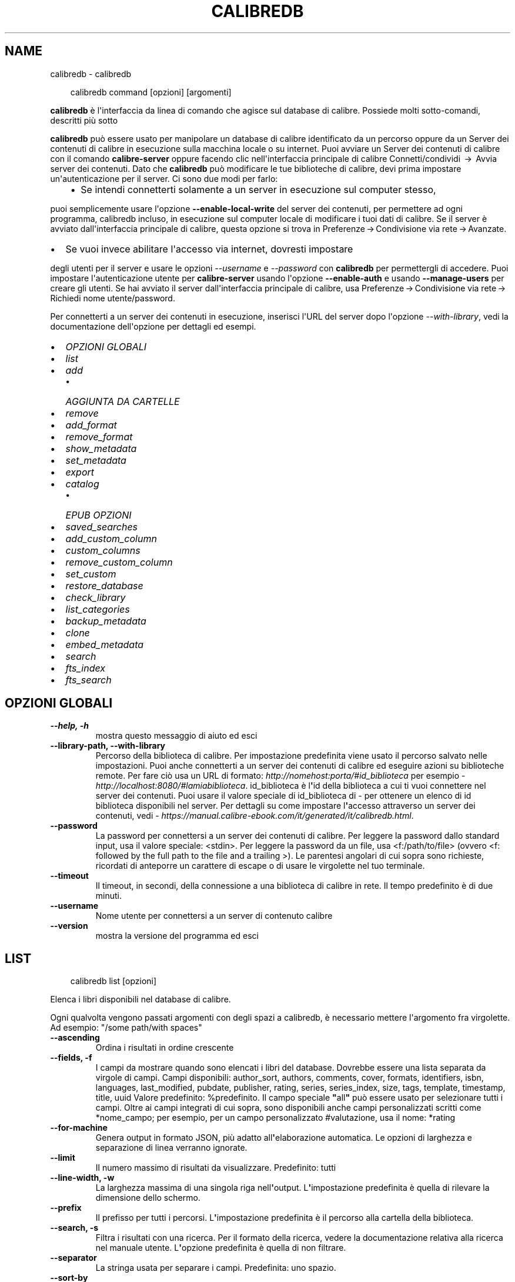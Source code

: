 .\" Man page generated from reStructuredText.
.
.
.nr rst2man-indent-level 0
.
.de1 rstReportMargin
\\$1 \\n[an-margin]
level \\n[rst2man-indent-level]
level margin: \\n[rst2man-indent\\n[rst2man-indent-level]]
-
\\n[rst2man-indent0]
\\n[rst2man-indent1]
\\n[rst2man-indent2]
..
.de1 INDENT
.\" .rstReportMargin pre:
. RS \\$1
. nr rst2man-indent\\n[rst2man-indent-level] \\n[an-margin]
. nr rst2man-indent-level +1
.\" .rstReportMargin post:
..
.de UNINDENT
. RE
.\" indent \\n[an-margin]
.\" old: \\n[rst2man-indent\\n[rst2man-indent-level]]
.nr rst2man-indent-level -1
.\" new: \\n[rst2man-indent\\n[rst2man-indent-level]]
.in \\n[rst2man-indent\\n[rst2man-indent-level]]u
..
.TH "CALIBREDB" "1" "aprile 04, 2025" "8.2.1" "calibre"
.SH NAME
calibredb \- calibredb
.INDENT 0.0
.INDENT 3.5
.sp
.EX
calibredb command [opzioni] [argomenti]
.EE
.UNINDENT
.UNINDENT
.sp
\fBcalibredb\fP è l\(aqinterfaccia da linea di comando che agisce sul database di calibre. Possiede
molti sotto\-comandi, descritti più sotto
.sp
\fBcalibredb\fP può essere usato per manipolare un database di calibre
identificato da un percorso oppure da un Server dei contenuti di calibre in esecuzione sulla
macchina locale o su internet. Puoi avviare un
Server dei contenuti di calibre con il comando \fBcalibre\-server\fP
oppure facendo clic nell\(aqinterfaccia principale di calibre Connetti/condividi  → 
Avvia server dei contenuti\&. Dato che \fBcalibredb\fP può modificare le tue
biblioteche di calibre, devi prima impostare un\(aqautenticazione per il server. Ci
sono due modi per farlo:
.INDENT 0.0
.INDENT 3.5
.INDENT 0.0
.IP \(bu 2
Se intendi connetterti solamente a un server in esecuzione sul computer stesso,
.UNINDENT
.UNINDENT
.UNINDENT
.sp
puoi semplicemente usare l\(aqopzione \fB\-\-enable\-local\-write\fP del
server dei contenuti, per permettere ad ogni programma, calibredb incluso, in esecuzione
sul computer locale di  modificare i tuoi dati di calibre. Se il server
è avviato dall\(aqinterfaccia principale di calibre, questa opzione si trova
in Preferenze → Condivisione via rete → Avanzate\&.
.INDENT 0.0
.IP \(bu 2
Se vuoi invece abilitare l\(aqaccesso via internet, dovresti impostare
.UNINDENT
.sp
degli utenti per il server e usare le opzioni \fI\%\-\-username\fP e \fI\%\-\-password\fP
con \fBcalibredb\fP per permettergli di accedere. Puoi impostare
l\(aqautenticazione utente per \fBcalibre\-server\fP usando l\(aqopzione \fB\-\-enable\-auth\fP
e usando \fB\-\-manage\-users\fP per creare gli utenti.
Se hai avviato il server dall\(aqinterfaccia principale di calibre, usa
Preferenze → Condivisione via rete → Richiedi nome utente/password\&.
.sp
Per connetterti a un server dei contenuti in esecuzione, inserisci l\(aqURL del server dopo l\(aqopzione
\fI\%\-\-with\-library\fP, vedi la documentazione dell\(aqopzione per
dettagli ed esempi.
.INDENT 0.0
.IP \(bu 2
\fI\%OPZIONI GLOBALI\fP
.IP \(bu 2
\fI\%list\fP
.IP \(bu 2
\fI\%add\fP
.INDENT 2.0
.IP \(bu 2
\fI\%AGGIUNTA DA CARTELLE\fP
.UNINDENT
.IP \(bu 2
\fI\%remove\fP
.IP \(bu 2
\fI\%add_format\fP
.IP \(bu 2
\fI\%remove_format\fP
.IP \(bu 2
\fI\%show_metadata\fP
.IP \(bu 2
\fI\%set_metadata\fP
.IP \(bu 2
\fI\%export\fP
.IP \(bu 2
\fI\%catalog\fP
.INDENT 2.0
.IP \(bu 2
\fI\%EPUB OPZIONI\fP
.UNINDENT
.IP \(bu 2
\fI\%saved_searches\fP
.IP \(bu 2
\fI\%add_custom_column\fP
.IP \(bu 2
\fI\%custom_columns\fP
.IP \(bu 2
\fI\%remove_custom_column\fP
.IP \(bu 2
\fI\%set_custom\fP
.IP \(bu 2
\fI\%restore_database\fP
.IP \(bu 2
\fI\%check_library\fP
.IP \(bu 2
\fI\%list_categories\fP
.IP \(bu 2
\fI\%backup_metadata\fP
.IP \(bu 2
\fI\%clone\fP
.IP \(bu 2
\fI\%embed_metadata\fP
.IP \(bu 2
\fI\%search\fP
.IP \(bu 2
\fI\%fts_index\fP
.IP \(bu 2
\fI\%fts_search\fP
.UNINDENT
.SH OPZIONI GLOBALI
.INDENT 0.0
.TP
.B \-\-help, \-h
mostra questo messaggio di aiuto ed esci
.UNINDENT
.INDENT 0.0
.TP
.B \-\-library\-path, \-\-with\-library
Percorso della biblioteca di calibre. Per impostazione predefinita viene usato il percorso salvato nelle impostazioni. Puoi anche connetterti a un server dei contenuti di calibre ed eseguire azioni su biblioteche remote. Per fare ciò usa un URL di formato: \X'tty: link http://nomehost:porta/#id_biblioteca'\fI\%http://nomehost:porta/#id_biblioteca\fP\X'tty: link' per esempio \X'tty: link http://localhost:8080/#lamiabiblioteca'\fI\%http://localhost:8080/#lamiabiblioteca\fP\X'tty: link'\&. id_biblioteca è l\fB\(aq\fPid della biblioteca a cui ti vuoi connettere nel server dei contenuti. Puoi usare il valore speciale di id_biblioteca di \- per ottenere un elenco di id biblioteca disponibili nel server. Per dettagli su come impostare l\fB\(aq\fPaccesso attraverso un server dei contenuti, vedi \X'tty: link https://manual.calibre-ebook.com/it/generated/it/calibredb.html'\fI\%https://manual.calibre\-ebook.com/it/generated/it/calibredb.html\fP\X'tty: link'\&.
.UNINDENT
.INDENT 0.0
.TP
.B \-\-password
La password per connettersi a un server dei contenuti di calibre. Per leggere la password dallo standard input, usa il valore speciale: <stdin>. Per leggere la password da un file, usa <f:/path/to/file> (ovvero <f: followed by the full path to the file and a trailing >). Le parentesi angolari di cui sopra sono richieste, ricordati di anteporre un carattere di escape o di usare le virgolette nel tuo terminale.
.UNINDENT
.INDENT 0.0
.TP
.B \-\-timeout
Il timeout, in secondi, della connessione a una biblioteca di calibre in rete. Il tempo predefinito è di due minuti.
.UNINDENT
.INDENT 0.0
.TP
.B \-\-username
Nome utente per connettersi a un server di contenuto calibre
.UNINDENT
.INDENT 0.0
.TP
.B \-\-version
mostra la versione del programma ed esci
.UNINDENT
.SH LIST
.INDENT 0.0
.INDENT 3.5
.sp
.EX
calibredb list [opzioni]
.EE
.UNINDENT
.UNINDENT
.sp
Elenca i libri disponibili nel database di calibre.
.sp
Ogni qualvolta vengono passati argomenti con degli spazi a calibredb, è necessario mettere l\(aqargomento fra virgolette. Ad esempio: \(dq/some path/with spaces\(dq
.INDENT 0.0
.TP
.B \-\-ascending
Ordina i risultati in ordine crescente
.UNINDENT
.INDENT 0.0
.TP
.B \-\-fields, \-f
I campi da mostrare quando sono elencati i libri del database. Dovrebbe essere una lista separata da virgole di campi. Campi disponibili: author_sort, authors, comments, cover, formats, identifiers, isbn, languages, last_modified, pubdate, publisher, rating, series, series_index, size, tags, template, timestamp, title, uuid Valore predefinito: %predefinito. Il campo speciale \fB\(dq\fPall\fB\(dq\fP può essere usato per selezionare tutti i campi. Oltre ai campi integrati di cui sopra, sono disponibili anche campi personalizzati scritti come *nome_campo; per esempio, per un campo personalizzato #valutazione, usa il nome: *rating
.UNINDENT
.INDENT 0.0
.TP
.B \-\-for\-machine
Genera output in formato JSON, più adatto all\fB\(aq\fPelaborazione automatica. Le opzioni di larghezza e separazione di linea verranno ignorate.
.UNINDENT
.INDENT 0.0
.TP
.B \-\-limit
Il numero massimo di risultati da visualizzare. Predefinito: tutti
.UNINDENT
.INDENT 0.0
.TP
.B \-\-line\-width, \-w
La larghezza massima di una singola riga nell\fB\(aq\fPoutput. L\fB\(aq\fPimpostazione predefinita è quella di rilevare la dimensione dello schermo.
.UNINDENT
.INDENT 0.0
.TP
.B \-\-prefix
Il prefisso per tutti i percorsi. L\fB\(aq\fPimpostazione predefinita è il percorso alla cartella della biblioteca.
.UNINDENT
.INDENT 0.0
.TP
.B \-\-search, \-s
Filtra i risultati con una ricerca. Per il formato della ricerca, vedere la documentazione relativa alla ricerca nel manuale utente. L\fB\(aq\fPopzione predefinita è quella di non filtrare.
.UNINDENT
.INDENT 0.0
.TP
.B \-\-separator
La stringa usata per separare i campi. Predefinita: uno spazio.
.UNINDENT
.INDENT 0.0
.TP
.B \-\-sort\-by
Il campo da usare per l\fB\(aq\fPordinamento dei risultati. Puoi specificare più campi usando la virgola come separatore. Campi disponibili: author_sort, authors, comments, cover, formats, identifiers, isbn, languages, last_modified, pubdate, publisher, rating, series, series_index, size, tags, template, timestamp, title, uuid Predefinito: id
.UNINDENT
.INDENT 0.0
.TP
.B \-\-template
Il modello da eseguire se \fB\(dq\fPtemplate\fB\(dq\fP si trova nell\fB\(aq\fPelenco dei campi. Tieni presente che i modelli vengono ignorati durente la connessione a un server di calibre. Predefinito: Nessuno
.UNINDENT
.INDENT 0.0
.TP
.B \-\-template_file, \-t
Percorso di un file contenente il modello da eseguire se \fB\(dq\fPtemplate\fB\(dq\fP è nell\fB\(aq\fPelenco dei campi. Predefinito: Nessuno
.UNINDENT
.INDENT 0.0
.TP
.B \-\-template_heading
Intestazione della colonna del modello. Predefinito: pre%definito. Questa opzione viene ignorata se l\fB\(aq\fPopzione \fI\%\-\-for\-machine\fP è impostata
.UNINDENT
.SH ADD
.INDENT 0.0
.INDENT 3.5
.sp
.EX
calibredb add [opzioni] file1 file2 file3 ...
.EE
.UNINDENT
.UNINDENT
.sp
Aggiungi come libri i file specificati nel database. Puoi anche specificare delle cartelle,
vedi le opzioni riferite alle cartelle qui sotto.
.sp
Ogni qualvolta vengono passati argomenti con degli spazi a calibredb, è necessario mettere l\(aqargomento fra virgolette. Ad esempio: \(dq/some path/with spaces\(dq
.INDENT 0.0
.TP
.B \-\-authors, \-a
Imposta gli autori dei libri aggiunti
.UNINDENT
.INDENT 0.0
.TP
.B \-\-automerge, \-m
Se vengono trovati libri con titoli e autori simili, unisci automaticamente i formati (file) in arrivo con voci di libro già esistenti. Un valore di \fB\(dq\fPignore\fB\(dq\fP significa che i formati duplicati vengono scartati. Un valore di \fB\(dq\fPoverwrite\fB\(dq\fP significa che i formati duplicati nella biblioteca vengono sovrascritti dai nuovi file aggiunti. Un valore di \fB\(dq\fPnew_record\fB\(dq\fP significa che i formati duplicati sono inseriti in una nuova voce libro.
.UNINDENT
.INDENT 0.0
.TP
.B \-\-cover, \-c
Percorso della copertina da utilizzare per il libro aggiunto
.UNINDENT
.INDENT 0.0
.TP
.B \-\-duplicates, \-d
Aggiungi libri al database anche se esistono già. Il confronto è basato su titoli e autori dei libri. Nota che l\fB\(aq\fPopzione \fI\%\-\-automerge\fP ha la precedenza.
.UNINDENT
.INDENT 0.0
.TP
.B \-\-empty, \-e
Aggiungi un libro vuoto (un libro senza formati)
.UNINDENT
.INDENT 0.0
.TP
.B \-\-identifier, \-I
Imposta gli identificatori per questo libro, ad esempio: \-I asin:XXX \-I isbn:YYY
.UNINDENT
.INDENT 0.0
.TP
.B \-\-isbn, \-i
Imposta l\fB\(aq\fPISBN dei libri aggiunti
.UNINDENT
.INDENT 0.0
.TP
.B \-\-languages, \-l
Un elenco separato da virgole di lingue (meglio utilizzare i codici di lingua ISO639 per evitare che alcuni nomi di lingue non siano riconosciuti)
.UNINDENT
.INDENT 0.0
.TP
.B \-\-series, \-s
Imposta le serie dei libri aggiunti
.UNINDENT
.INDENT 0.0
.TP
.B \-\-series\-index, \-S
Imposta il numero della serie dei libri aggiunti
.UNINDENT
.INDENT 0.0
.TP
.B \-\-tags, \-T
Imposta i tag dei libri aggiunti
.UNINDENT
.INDENT 0.0
.TP
.B \-\-title, \-t
Imposta il titolo dei libri aggiunti
.UNINDENT
.SS AGGIUNTA DA CARTELLE
.sp
Opzioni per controllare l\(aqaggiunta di libri dalle cartelle. Per impostazione predefinita solo i file con estensioni di e\-book note sono aggiunti.
.INDENT 0.0
.TP
.B \-\-add
Uno schema per il nome del file (glob pattern), i file che corrispondono a questo schema saranno aggiunti durante la scansione delle cartelle, anche se il loro tipo di file non è quello tipico di un e\-book. Può essere specificato più volte per schemi multipli.
.UNINDENT
.INDENT 0.0
.TP
.B \-\-ignore
Uno schema per il nome del file (glob pattern), i file che corrispondono a questo schema saranno ignorati durante la scansione delle cartelle. Può essere specificato più volte per schemi multipli. Ad esempio: *.pdf escluderà tutti i file PDF
.UNINDENT
.INDENT 0.0
.TP
.B \-\-one\-book\-per\-directory, \-1
Assumi che ogni cartella abbia un solo libro \fB\(dq\fPlogico\fB\(dq\fP e che tutti i file in essa contenuti siano differenti formati e\-book dello stesso libro
.UNINDENT
.INDENT 0.0
.TP
.B \-\-recurse, \-r
Controlla cartelle ricorsivamente
.UNINDENT
.SH REMOVE
.INDENT 0.0
.INDENT 3.5
.sp
.EX
calibredb remove id
.EE
.UNINDENT
.UNINDENT
.sp
Rimuove dal database i libri identificati dagli id. Gli id dovrebbero essere una lista separata da virgole di numeri id (puoi ottenere i numeri id usando il comando search). Per esempio, 23,34,57\-85 (quando si specifica un intervallo, l\(aqultimo numero dell\(aqintervallo è escluso).
.sp
Ogni qualvolta vengono passati argomenti con degli spazi a calibredb, è necessario mettere l\(aqargomento fra virgolette. Ad esempio: \(dq/some path/with spaces\(dq
.INDENT 0.0
.TP
.B \-\-permanent
Non usare il Cestino
.UNINDENT
.SH ADD_FORMAT
.INDENT 0.0
.INDENT 3.5
.sp
.EX
calibredb add_format [options] id ebook_file
.EE
.UNINDENT
.UNINDENT
.sp
Aggiungi l\(aq e\-book in ebook_file ai formati disponibili per il libro identificato per id. Puoi trovare l\(aqid usando il comando cerca, se il formato è già presente verrà sostituito a meno che l\(aqopzione \(aqnon sostituire\(aq non sia stata specificata.
.sp
Ogni qualvolta vengono passati argomenti con degli spazi a calibredb, è necessario mettere l\(aqargomento fra virgolette. Ad esempio: \(dq/some path/with spaces\(dq
.INDENT 0.0
.TP
.B \-\-as\-extra\-data\-file
Aggiungi il file come un file di dati aggiuntivo, non come formato di e\-book
.UNINDENT
.INDENT 0.0
.TP
.B \-\-dont\-replace
Non sostituire il formato se esiste già
.UNINDENT
.SH REMOVE_FORMAT
.INDENT 0.0
.INDENT 3.5
.sp
.EX
calibredb remove_format [opzioni] id fmt
.EE
.UNINDENT
.UNINDENT
.sp
Rimuovi il formato fmt identificato da id dal libro logico. Puoi ottenere l\(aqid usando il comando search. fmt deve essere un\(aqestensione di file come LRF, TXT o EPUB. Se il libro logico non ha un fmt disponibile, non fa niente.
.sp
Ogni qualvolta vengono passati argomenti con degli spazi a calibredb, è necessario mettere l\(aqargomento fra virgolette. Ad esempio: \(dq/some path/with spaces\(dq
.SH SHOW_METADATA
.INDENT 0.0
.INDENT 3.5
.sp
.EX
calibredb show_metadata [opzioni] id
.EE
.UNINDENT
.UNINDENT
.sp
Mostra i metadati salvati nel database di calibre per il libro identificato da id.
id è un numero identificativo del comando di ricerca.
.sp
Ogni qualvolta vengono passati argomenti con degli spazi a calibredb, è necessario mettere l\(aqargomento fra virgolette. Ad esempio: \(dq/some path/with spaces\(dq
.INDENT 0.0
.TP
.B \-\-as\-opf
Stampa i metadati in formato OPF (XML)
.UNINDENT
.SH SET_METADATA
.INDENT 0.0
.INDENT 3.5
.sp
.EX
calibredb set_metadata [opzioni] book_id [/path/to/metadata.opf]
.EE
.UNINDENT
.UNINDENT
.sp
Imposta i metadati memorizzati nel database di calibre per il libro identificato da
book_id dal file OPF metadata.opf. book_id è un numero di identificazione del libro dal
comando di ricerca. Puoi farti un\(aqidea del formato OPF usando
\-\-as\-opf passa al comando show_metadata. Puoi anche impostare i metadati di
singoli campi con l\(aqopzione \-\-field. Se usi l\(aqopzione \-\-field, lì
non è necessario specificare un file OPF.
.sp
Ogni qualvolta vengono passati argomenti con degli spazi a calibredb, è necessario mettere l\(aqargomento fra virgolette. Ad esempio: \(dq/some path/with spaces\(dq
.INDENT 0.0
.TP
.B \-\-field, \-f
Il campo da impostare. Il formato è nome_campo:valore, per esempio: \fI\%\-\-field\fP tags:tag1,tag2. Usa \fI\%\-\-list\-fields\fP per ottenere una lista di tutti i nomi dei campi. Puoi specificare questa opzione più volte per impostare più di un campo. Nota bene: per le lingue devi usare i codici lingua ISO639 (p. es. en per inglese, it per italiano e così via). Per gli identificatori, la sintassi è \fI\%\-\-field\fP identifiers:isbn:XXXX,doi:YYYYY. Per campi booleani (sì/no) usa true e false oppure yes e no.
.UNINDENT
.INDENT 0.0
.TP
.B \-\-list\-fields, \-l
Elenca i nomi dei campi di metadati che possono essere utilizzati con l\fB\(aq\fPopzione \fI\%\-\-field\fP
.UNINDENT
.SH EXPORT
.INDENT 0.0
.INDENT 3.5
.sp
.EX
calibredb export [opzioni] id
.EE
.UNINDENT
.UNINDENT
.sp
Esporta i libri specificati con id (una lista separata da virgole) su disco.
L\(aqoperazione di esportazione salva tutti i formati del libro, la copertina e i metadati
(in un file OPF). Anche tutti i file di dati aggiuntivi associati al libro vengono salvati.
Puoi ottenere i numeri di id con il comando search.
.sp
Ogni qualvolta vengono passati argomenti con degli spazi a calibredb, è necessario mettere l\(aqargomento fra virgolette. Ad esempio: \(dq/some path/with spaces\(dq
.INDENT 0.0
.TP
.B \-\-all
Esporta tutti i libri del database, ignorando la lista di id.
.UNINDENT
.INDENT 0.0
.TP
.B \-\-dont\-asciiize
Fai convertire a calibre tutti i caratteri non inglesi nei loro equivalenti inglesi nei nomi di file. Utile se si sta salvando in un vecchio filesystem che non ha il pieno supporto ai nomi di file Unicode. Selezionando questa opzione verrà disattivata questa funzione.
.UNINDENT
.INDENT 0.0
.TP
.B \-\-dont\-save\-cover
Normalmente calibre salva le copertine in un file separato insieme ai file degli e\-book. Selezionando questa opzione verrà disattivata questa funzione.
.UNINDENT
.INDENT 0.0
.TP
.B \-\-dont\-save\-extra\-files
Salvare tutti i file di dati associati al libro quando si salva il libro. Selezionando questa opzione verrà disattivata questa funzione.
.UNINDENT
.INDENT 0.0
.TP
.B \-\-dont\-update\-metadata
Normalmente calibre aggiorna i metadati nei file salvati usando quelli che si trovano nella biblioteca di calibre. Questo rende il salvataggio più lento. Selezionando questa opzione verrà disattivata questa funzione.
.UNINDENT
.INDENT 0.0
.TP
.B \-\-dont\-write\-opf
Normalmente calibre scrive i metadati in documenti OPF separati assieme ai file contenenti i libri. Selezionando questa opzione verrà disattivata questa funzione.
.UNINDENT
.INDENT 0.0
.TP
.B \-\-formats
Elenco di formati separati da virgole da salvare per ogni libro. In modo predefinito, saranno salvati tutti i formati disponibili.
.UNINDENT
.INDENT 0.0
.TP
.B \-\-progress
Avanzamento report
.UNINDENT
.INDENT 0.0
.TP
.B \-\-replace\-whitespace
Sostituisci gli spazi con trattini bassi.
.UNINDENT
.INDENT 0.0
.TP
.B \-\-single\-dir
Esporta tutti i libri in una singola cartella
.UNINDENT
.INDENT 0.0
.TP
.B \-\-template
Lo schema che controlla i nomi di file e l\fB\(aq\fPalbero delle cartelle dei file salvati. Il valore predefinito è \fB\(dq\fP{author_sort}/{title}/{title} \- {authors}\fB\(dq\fP che salva i libri in una sottocartella per autore mentre i nomi di file contengono titolo e autore. I controlli disponibili sono: {author_sort, authors, id, isbn, languages, last_modified, pubdate, publisher, rating, series, series_index, tags, timestamp, title}
.UNINDENT
.INDENT 0.0
.TP
.B \-\-timefmt
Il formato di visualizzazione delle date. %d \- giorno, %b \- mese, %m \- numero mese, %Y \- anno. Predefinito: %b, %Y
.UNINDENT
.INDENT 0.0
.TP
.B \-\-to\-dir
Esporta i libri nella cartella specificata. Il valore predefinito è .
.UNINDENT
.INDENT 0.0
.TP
.B \-\-to\-lowercase
Converti i percorsi in lettere minuscole.
.UNINDENT
.SH CATALOG
.INDENT 0.0
.INDENT 3.5
.sp
.EX
calibredb catalog /percorso/di/destinazione.(csv|epub|mobi|xml...) [opzioni]
.EE
.UNINDENT
.UNINDENT
.sp
Esporta un catalogo nel formato specificato dall\(aqestensione di /percorso/di/destinazione.
Le opzioni controllano come sono mostrate le voci nel catalogo generato in output.
Nota che formati di catalogo differenti supportano diversi set di opzioni. Per
vedere le varie opzioni, specifica il nome del file di output e poi
l\(aqopzione \-\-help.
.sp
Ogni qualvolta vengono passati argomenti con degli spazi a calibredb, è necessario mettere l\(aqargomento fra virgolette. Ad esempio: \(dq/some path/with spaces\(dq
.INDENT 0.0
.TP
.B \-\-ids, \-i
Lista degli identificativi ID per il catalogo in campi separati da virgole. Se dichiarati, \fI\%\-\-search\fP è ignorata. Valore predefinito: tutti
.UNINDENT
.INDENT 0.0
.TP
.B \-\-search, \-s
Filtra i risultati in base alla query di ricerca. Per il formato della query di ricerca fare riferimento alla documentazione sulla sintassi di ricerca nel manuale utente. Predefinito: nessun filtraggio
.UNINDENT
.INDENT 0.0
.TP
.B \-\-verbose, \-v
Mostra un output dettagliato. Utile per il debug
.UNINDENT
.SS EPUB OPZIONI
.INDENT 0.0
.TP
.B \-\-catalog\-title
Titolo del catalogo generato usato come titolo nei metadati. Valore predefinito: \fB\(aq\fPMy Books\fB\(aq\fP Si applica a: formati di output AZW3, EPUB, MOBI
.UNINDENT
.INDENT 0.0
.TP
.B \-\-cross\-reference\-authors
Crea riferimenti incrociati nella sezione Autori per libri con autori multipli. Predefinito: \fB\(aq\fPFalse\fB\(aq\fP Si applica a: formati di output AZW3, EPUB, MOBI
.UNINDENT
.INDENT 0.0
.TP
.B \-\-debug\-pipeline
Salva l\fB\(aq\fPoutput dei differenti stadi di conversione raggiunti nella cartella specificata. Utile se non si conosce in quale stadio del processo di conversione si verifica l\fB\(aq\fPerrore. Valore predefinito: \fB\(aq\fPNone\fB\(aq\fP Si applica a: formati di output AZW3, EPUB, MOBI
.UNINDENT
.INDENT 0.0
.TP
.B \-\-exclude\-genre
Regex che descrive i tag da escludere come generi. Valore predefinito: \fB\(aq\fP[.+]|^+$\fB\(aq\fP esclude i tag tra parentesi quadre, p. es. \fB\(aq\fP[Progetto Gutenberg]\fB\(aq\fP, e \fB\(aq\fP+\fB\(aq\fP, il tag predefinito per i libri letti. Si applica a: formati di output AZW3, EPUB, MOBI
.UNINDENT
.INDENT 0.0
.TP
.B \-\-exclusion\-rules
Specifica le regole usate per escludere i libri dal catalogo generato. Il modello per una regola di esclusione è o (\fB\(aq\fP<nome regola>\fB\(aq\fP,\fB\(aq\fPTag\fB\(aq\fP,\fB\(aq\fP<lista di tag separati da virgola>\fB\(aq\fP) o (\fB\(aq\fP<nome regola>\fB\(aq\fP,\fB\(aq\fP<colonna personalizzata>\fB\(aq\fP,\fB\(aq\fP<pattern>\fB\(aq\fP). Ad Esempio: ((\fB\(aq\fPLibri archiviati\fB\(aq\fP,\fB\(aq\fP#stato,\fB\(aq\fPArchiviato\fB\(aq\fP),) escluderà un libro con valore \fB\(aq\fPArchiviato\fB\(aq\fP nella colonna personalizzata \fB\(aq\fPstato\fB\(aq\fP\&. Tutte le regole specificate verranno applicate. Valore predefinito:  \fB\(dq\fP((\fB\(aq\fPCatalogs\fB\(aq\fP,\fB\(aq\fPTags\fB\(aq\fP,\fB\(aq\fPCatalog\fB\(aq\fP),)\fB\(dq\fP Si applica a: formati di output AZW3, EPUB, MOBI
.UNINDENT
.INDENT 0.0
.TP
.B \-\-generate\-authors
Includi la sezione \fB\(aq\fPAutori\fB\(aq\fP nel catalogo. Valore predefinito: \fB\(aq\fPFalse\fB\(aq\fP Si applica a: formati di output AZW3, EPUB, MOBI
.UNINDENT
.INDENT 0.0
.TP
.B \-\-generate\-descriptions
Includi la sezione \fB\(aq\fPDescrizioni\fB\(aq\fP nel catalogo. Valore predefinito: \fB\(aq\fPFalse\fB\(aq\fP Si applica a: formati di output AZW3, EPUB, MOBI
.UNINDENT
.INDENT 0.0
.TP
.B \-\-generate\-genres
Includi la sezione \fB\(aq\fPGeneri\fB\(aq\fP nel catalogo. Valore predefinito: \fB\(aq\fPFalse\fB\(aq\fP Si applica a: formati di output AZW3, EPUB, MOBI
.UNINDENT
.INDENT 0.0
.TP
.B \-\-generate\-recently\-added
Includi la sezione \fB\(aq\fPAggiunti di recente\fB\(aq\fP nel catalogo. Valore predefinito: \fB\(aq\fPFalse\fB\(aq\fP Si applica a: formati di output AZW3, EPUB, MOBI
.UNINDENT
.INDENT 0.0
.TP
.B \-\-generate\-series
Includi la sezione \fB\(aq\fPSerie\fB\(aq\fP nel catalogo. Valore predefinito: \fB\(aq\fPFalse\fB\(aq\fP Si applica a: formati di output AZW3, EPUB, MOBI
.UNINDENT
.INDENT 0.0
.TP
.B \-\-generate\-titles
Includi la sezione \fB\(aq\fPTitoli\fB\(aq\fP nel catalogo. Valore predefinito: \fB\(aq\fPFalse\fB\(aq\fP Si applica a: formati di output AZW3, EPUB, MOBI
.UNINDENT
.INDENT 0.0
.TP
.B \-\-genre\-source\-field
Campo sorgente per la sezione Generi. Valore predefinito: \fB\(aq\fPTag\fB\(aq\fP Si applica a: formati di output AZW3, EPUB, MOBI
.UNINDENT
.INDENT 0.0
.TP
.B \-\-header\-note\-source\-field
Campo personalizzato che contiene una nota di testo da inserire nell\fB\(aq\fPintestazione della Descrizione. Valore predefinito: \fB\(aq\fP\fB\(aq\fP Si applica a: formati di output AZW3, EPUB, MOBI
.UNINDENT
.INDENT 0.0
.TP
.B \-\-merge\-comments\-rule
#<custom field>:[before|after]:[True|False] specificando:  <custom field> Campo personalizzato contenente note da unire ai commenti  [before|after] Posizione delle note rispetto ai commenti (prima o dopo)  [True|False] \- Viene inserita una riga orizzontale tra le note e i commenti Valore predefinito: \fB\(aq\fP::\fB\(aq\fP Si applica a: formati di output AZW3, EPUB, MOBI
.UNINDENT
.INDENT 0.0
.TP
.B \-\-output\-profile
Specifica il profilo di output. In alcuni casi un profilo di output è richiesto per ottimizzare il catalogo per il dispositivo. Ad esempio \fB\(aq\fPkindle\fB\(aq\fP o \fB\(aq\fPkindle_dx\fB\(aq\fP creano un Indice strutturato con Sezioni e Articoli. Valore predefinito: \fB\(aq\fPNone\fB\(aq\fP Si applica a: formati di output AZW3, EPUB, MOBI
.UNINDENT
.INDENT 0.0
.TP
.B \-\-prefix\-rules
Specifica le regole utilizzate per includere i prefissi che indicano i libri letti, gli elementi della lista dei desideri e altri prefissi specificati dall\fB\(aq\fPutente. Il modello per una regola di prefisso è (\fB\(aq\fP<nome regola>\fB\(aq\fP,\fB\(aq\fP<campo sorgente>\fB\(aq\fP,\fB\(aq\fP<pattern>\fB\(aq\fP,\fB\(aq\fP<prefisso>\fB\(aq\fP). Quando più regole sono definite viene applicata la prima regola che ha una corrispondenza basata sul pattern. Valore predefinito: \fB\(aq\fP((\fB\(aq\fPRead books\fB\(aq\fP,\fB\(aq\fPtags\fB\(aq\fP,\fB\(aq\fP+\fB\(aq\fP,\fB\(aq\fP✓\fB\(aq\fP),(\fB\(aq\fPWishlist item\fB\(aq\fP,\fB\(aq\fPtags\fB\(aq\fP,\fB\(aq\fPWishlist\fB\(aq\fP,\fB\(aq\fP×\fB\(aq\fP))\fB\(aq\fP Si applica a: formati di output AZW3, EPUB, MOBI
.UNINDENT
.INDENT 0.0
.TP
.B \-\-preset
Usa un profilo con nome creato con l\fB\(aq\fPinterfaccia di costruzione catalogo. Un profilo specifica tutte le impostazioni necessarie per costruire un catalogo. Valore predefinito: \fB\(aq\fPNone\fB\(aq\fP Si applica a: formati di output AZW3, EPUB, MOBI
.UNINDENT
.INDENT 0.0
.TP
.B \-\-thumb\-width
Suggerimento di dimensione (in pollici) per le copertine dei libri nel catalogo. Intervallo: 1.0 \- 2.0 Valore predefinito: \fB\(aq\fP1.0\fB\(aq\fP Si applica a: formati di output AZW3, EPUB, MOBI
.UNINDENT
.INDENT 0.0
.TP
.B \-\-use\-existing\-cover
Sostituisci la copertina esistente quando generi il catalogo. Valore predefinito: \fB\(aq\fPFalse\fB\(aq\fP Si applica a: formati di output AZW3, EPUB, MOBI
.UNINDENT
.SH SAVED_SEARCHES
.INDENT 0.0
.INDENT 3.5
.sp
.EX
calibredb saved_searches [opzioni] (list|add|remove)
.EE
.UNINDENT
.UNINDENT
.sp
Gestisci le ricerche salvate conservate in questo database.
Se provi ad aggiungere una ricerca con un nome già esistente, sarà
sostituita.
.sp
Sintassi per aggiungere:
.sp
calibredb \fBsaved_searches\fP add nome_ricerca espressione_di_ricerca
.sp
Sintassi per rimuovere:
.sp
calibredb \fBsaved_searches\fP remove nome_ricerca
.sp
Ogni qualvolta vengono passati argomenti con degli spazi a calibredb, è necessario mettere l\(aqargomento fra virgolette. Ad esempio: \(dq/some path/with spaces\(dq
.SH ADD_CUSTOM_COLUMN
.INDENT 0.0
.INDENT 3.5
.sp
.EX
calibredb add_custom_column [opzioni] etichetta nome tipo
.EE
.UNINDENT
.UNINDENT
.sp
Crea una colonna personalizzata. etichetta è il nome amichevole della macchina della colonna. Non
deve contenere spazi o punteggiatura. nome è il nome amichevole della colonna.
tipo è uno di: bool, comments, composite, datetime, enumeration, float, int, rating, series, text
.sp
Ogni qualvolta vengono passati argomenti con degli spazi a calibredb, è necessario mettere l\(aqargomento fra virgolette. Ad esempio: \(dq/some path/with spaces\(dq
.INDENT 0.0
.TP
.B \-\-display
Un dizionario di opzioni per personalizzare l\fB\(aq\fPinterpretazione dei dati di questa colonna. Questa è una stringa JSON. Per le colonne di enumerazione, usare \fI\%\-\-display\fP\fB\(dq\fP{\e \fB\(dq\fPenum_values\e \fB\(dq\fP:[\e \fB\(dq\fPval1\e \fB\(dq\fP, \e \fB\(dq\fPval2\e \fB\(dq\fP]}\fB\(dq\fP\&. Ci sono molte opzioni che possono entrare nella variabile di visualizzazione. Le opzioni per tipo di colonna sono: composite: composite_template, composite_sort, make_category,contains_html, use_decorations data e ora: formato_data enumerazione: enum_valori, enum_colori, uso_decorazioni int, float: numero_formato testo: is_nomi, uso_decorazioni Il modo migliore per trovare combinazioni ammesse è quello di creare una colonna personalizzata del tipo appropriato nella GUI e poi guardare l\fB\(aq\fPOPF di backup per un libro (assicurarsi che sia stato creato un nuovo OPF da quando la colonna è stata aggiunta). Vedrete il JSON per il \fB\(dq\fPdisplay\fB\(dq\fP per la nuova colonna nell\fB\(aq\fPOPF.
.UNINDENT
.INDENT 0.0
.TP
.B \-\-is\-multiple
Questa colonna salva i tag come dati (es. valori separati da virgole). Applicato solo se il tipo di dato è testo.
.UNINDENT
.SH CUSTOM_COLUMNS
.INDENT 0.0
.INDENT 3.5
.sp
.EX
calibredb custom_columns [options]
.EE
.UNINDENT
.UNINDENT
.sp
Elenca le colonne personalizzate disponibili. Mostra le etichette delle colonne e gli ID.
.sp
Ogni qualvolta vengono passati argomenti con degli spazi a calibredb, è necessario mettere l\(aqargomento fra virgolette. Ad esempio: \(dq/some path/with spaces\(dq
.INDENT 0.0
.TP
.B \-\-details, \-d
Mostra i dettagli per ogni colonna
.UNINDENT
.SH REMOVE_CUSTOM_COLUMN
.INDENT 0.0
.INDENT 3.5
.sp
.EX
calibredb remove_custom_column [opzioni] etichetta
.EE
.UNINDENT
.UNINDENT
.sp
Rimuove la colonna personalizzata identificata dall\(aqetichetta. Puoi
vedere le colonne disponibili con il comando custom_columns.
.sp
Ogni qualvolta vengono passati argomenti con degli spazi a calibredb, è necessario mettere l\(aqargomento fra virgolette. Ad esempio: \(dq/some path/with spaces\(dq
.INDENT 0.0
.TP
.B \-\-force, \-f
Non chiedere conferma
.UNINDENT
.SH SET_CUSTOM
.INDENT 0.0
.INDENT 3.5
.sp
.EX
calibredb set_custom [opzioni] colonna id valore
.EE
.UNINDENT
.UNINDENT
.sp
Imposta il valore di una colonna personalizzata per il libro identificato da id.
Puoi ottenere una lista di id usando il comando search.
Puoi ottenere una lista dei nomi delle colonne personalizzate usando il comando
custom_columns.
.sp
Ogni qualvolta vengono passati argomenti con degli spazi a calibredb, è necessario mettere l\(aqargomento fra virgolette. Ad esempio: \(dq/some path/with spaces\(dq
.INDENT 0.0
.TP
.B \-\-append, \-a
Se la colonna salva più valori, aggiunge i valori specificati a quelli esistenti, altrimenti li sostituisce.
.UNINDENT
.SH RESTORE_DATABASE
.INDENT 0.0
.INDENT 3.5
.sp
.EX
calibredb restore_database [opzioni]
.EE
.UNINDENT
.UNINDENT
.sp
Ripristina il database a partire dai metadati conservati nei file OPF in
ognuna delle cartelle della biblioteca di calibre. Utile se il tuo file
metadata.db si è corrotto.
.sp
ATTENZIONE: Questo comando rigenera completamente il database. Perderai
tutte le ricerche salvate, le categorie utente, i pannelli di controllo, le impostazioni
di conversione per singolo libro e le ricette personalizzate. I metadati recuperati
saranno accurati solo quanto lo erano i file OPF.
.sp
Ogni qualvolta vengono passati argomenti con degli spazi a calibredb, è necessario mettere l\(aqargomento fra virgolette. Ad esempio: \(dq/some path/with spaces\(dq
.INDENT 0.0
.TP
.B \-\-really\-do\-it, \-r
Effettua realmente il ripristino. Il comando non sarà eseguito a meno che questa opzione non sia specificata.
.UNINDENT
.SH CHECK_LIBRARY
.INDENT 0.0
.INDENT 3.5
.sp
.EX
calibredb check_library [opzioni]
.EE
.UNINDENT
.UNINDENT
.sp
Esegue alcuni controlli sul filesystem che rappresenta la biblioteca. I resoconti sono invalid_titles, extra_titles, invalid_authors, extra_authors, missing_formats, extra_formats, extra_files, missing_covers, extra_covers, failed_folders
.sp
Ogni qualvolta vengono passati argomenti con degli spazi a calibredb, è necessario mettere l\(aqargomento fra virgolette. Ad esempio: \(dq/some path/with spaces\(dq
.INDENT 0.0
.TP
.B \-\-csv, \-c
Output in CSV
.UNINDENT
.INDENT 0.0
.TP
.B \-\-ignore_extensions, \-e
Elenco separato da virgole delle estensioni che devono essere ignorate. Predefinito: tutte
.UNINDENT
.INDENT 0.0
.TP
.B \-\-ignore_names, \-n
Elenco separato da virgole dei nomi da ignorare. Predefinito: tutti
.UNINDENT
.INDENT 0.0
.TP
.B \-\-report, \-r
Elenco separato da virgole dei resoconti. Predefinito: tutti
.UNINDENT
.INDENT 0.0
.TP
.B \-\-vacuum\-fts\-db
Svuota il database di ricerca del testo completo. Questo può risultare molto lento e richiedere molta memoria, a seconda delle dimensioni del database.
.UNINDENT
.SH LIST_CATEGORIES
.INDENT 0.0
.INDENT 3.5
.sp
.EX
calibredb list_categories [options]
.EE
.UNINDENT
.UNINDENT
.sp
Crea un rapporto delle informazione sulle categorie della base di dati.
Le informazioni sono equivalenti a ciò che è mostrato nel navigatore delle etichette.
.sp
Ogni qualvolta vengono passati argomenti con degli spazi a calibredb, è necessario mettere l\(aqargomento fra virgolette. Ad esempio: \(dq/some path/with spaces\(dq
.INDENT 0.0
.TP
.B \-\-categories, \-r
Elenco separato da virgole di nomi di riferimento per categorie. Predefinito: tutti
.UNINDENT
.INDENT 0.0
.TP
.B \-\-csv, \-c
Output in CSV
.UNINDENT
.INDENT 0.0
.TP
.B \-\-dialect
Tipo di file CSV da produrre. Alternative: excel, excel\-tab, unix
.UNINDENT
.INDENT 0.0
.TP
.B \-\-item_count, \-i
Visualizza solo il numero di oggetti nella categoria invece del totale per oggetto all\fB\(aq\fPinterno della categoria
.UNINDENT
.INDENT 0.0
.TP
.B \-\-width, \-w
La larghezza massima di una singola riga nell\fB\(aq\fPoutput. L\fB\(aq\fPimpostazione predefinita è quella di rilevare la dimensione dello schermo.
.UNINDENT
.SH BACKUP_METADATA
.INDENT 0.0
.INDENT 3.5
.sp
.EX
calibredb backup_metadata [opzioni]
.EE
.UNINDENT
.UNINDENT
.sp
Effettua il backup dei metadati presenti nel database in file OPF dedicati nella cartella di
ogni libro. Normalmente questo avviene in maniera automatica ma puoi eseguire questo
comando per forzare una nuova creazione dei file OPF, con l\(aqopzione \-\-all.
.sp
Nota che normalmente non è necessario farlo dato che il backup dei file OPF viene
effettuato automaticamente ogni volta che i metadati cambiano.
.sp
Ogni qualvolta vengono passati argomenti con degli spazi a calibredb, è necessario mettere l\(aqargomento fra virgolette. Ad esempio: \(dq/some path/with spaces\(dq
.INDENT 0.0
.TP
.B \-\-all
Di solito, questo comando opera solo su libri che hanno file OPF datati. Questa opzione lo applica a tutti i libri.
.UNINDENT
.SH CLONE
.INDENT 0.0
.INDENT 3.5
.sp
.EX
calibredb clone percorso/della/nuova/biblioteca
.EE
.UNINDENT
.UNINDENT
.sp
Crea un \fBclone\fP della biblioteca corrente. Questo crea una nuova biblioteca, vuota, che ha tutte le
stesse colonne personalizzate, biblioteche virtuali e altre impostazioni della biblioteca corrente.
.sp
La biblioteca clonata non conterrà libri. Se desideri creare un duplicato completo, che includa
tutti i libri, è sufficiente usare gli strumenti del filesystem per copiare la cartella della biblioteca.
.sp
Ogni qualvolta vengono passati argomenti con degli spazi a calibredb, è necessario mettere l\(aqargomento fra virgolette. Ad esempio: \(dq/some path/with spaces\(dq
.SH EMBED_METADATA
.INDENT 0.0
.INDENT 3.5
.sp
.EX
calibredb embed_metadata [opzioni] id_libro
.EE
.UNINDENT
.UNINDENT
.sp
Aggiorna i metadati dentro i file dei libri conservati nella biblioteca di calibre
con i metadati del database di calibre. Normalmente i metadati sono aggiornati solo
quando vengono esportati file da calibre, questo comando è utile se vuoi che
i file siano aggiornati dove si trovano. Tieni presente che formati di file
differenti supportano diversi livelli di metadati. Puoi usare il valore speciale
\(aqall\(aq come id_libro per aggiornare i metadati in tutti i libri. Puoi anche specificare
più id libro separati da spazi e intervalli di id separati da trattini. Per esempio:
calibredb \fBembed_metadata\fP 1 2 10\-15 23
.sp
Ogni qualvolta vengono passati argomenti con degli spazi a calibredb, è necessario mettere l\(aqargomento fra virgolette. Ad esempio: \(dq/some path/with spaces\(dq
.INDENT 0.0
.TP
.B \-\-only\-formats, \-f
Aggiorna i metadati solamente nei file del formato specificato. Specificalo più volte per più formati. Per impostazione predefinita vengono aggiornati tutti i formati.
.UNINDENT
.SH SEARCH
.INDENT 0.0
.INDENT 3.5
.sp
.EX
calibredb search [opzioni] espressione di ricerca
.EE
.UNINDENT
.UNINDENT
.sp
Cerca nella biblioteca il termine di ricerca specificato, restituisce una lista
separata da virgole di id libro che risultano dall\(aqespressione di ricerca.
Il formato di uscita è comodo da usare in altri comandi che accettano
una lista di id in ingresso.
.sp
L\(aqespressione di ricerca può essere qualsiasi cosa che rispetti il potente
linguaggio di ricerca di calibre, ad esempio: calibredb \fBsearch\fP author:asimov \(aqtitle:\(dqi robot\(dq\(aq
.sp
Ogni qualvolta vengono passati argomenti con degli spazi a calibredb, è necessario mettere l\(aqargomento fra virgolette. Ad esempio: \(dq/some path/with spaces\(dq
.INDENT 0.0
.TP
.B \-\-limit, \-l
Il numero massimo di risultati da fornire. Il valore predefinito è tutti i risultati.
.UNINDENT
.SH FTS_INDEX
.INDENT 0.0
.INDENT 3.5
.sp
.EX
calibredb fts_index [options] enable/disable/status/reindex
.EE
.UNINDENT
.UNINDENT
.sp
Controlla il processo di indicizzazione dei contenuti.
.INDENT 0.0
.TP
.B enable
Abilita l\(aqindicizzazione per la Ricerca FT in questa biblioteca
.TP
.B disable
Disbilita l\(aqindicizzazione per la Ricerca FT in questa biblioteca
.TP
.B status
Mostra lo stato di indicizzazione corrente
.TP
.B reindex
Può essere usato per reindicizzare libri specifici o
anche l\(aqintera biblioteca. Per reindicizzare libri specifici
devi fornire i loro id come argomenti aggiuntivi dopo il
il comando reindex. Se non viene specificato alcun id,
l\(aqintera biblioteca verrà reindicizzata.
.UNINDENT
.sp
Ogni qualvolta vengono passati argomenti con degli spazi a calibredb, è necessario mettere l\(aqargomento fra virgolette. Ad esempio: \(dq/some path/with spaces\(dq
.INDENT 0.0
.TP
.B \-\-indexing\-speed
La velocità di indicizzazione. Usa rapida per fare in modo che l\fB\(aq\fPindicizzazione usi tutte le risorse disponibili del computer, lenta per un\fB\(aq\fPindicizzazione con meno impatto sulle risorse. Tieni presente che la velocità è riportata a lenta dopo ogni utilizzo.
.UNINDENT
.INDENT 0.0
.TP
.B \-\-wait\-for\-completion
Aspetta che tutti i libri siano indicizzati, mostrando periodicamente il progresso dell\fB\(aq\fPindicizzazione
.UNINDENT
.SH FTS_SEARCH
.INDENT 0.0
.INDENT 3.5
.sp
.EX
calibredb fts_search [options] search expression
.EE
.UNINDENT
.UNINDENT
.sp
Esegui una ricerca nei contenuti sull\(aqintera biblioteca o su una sua parte.
.sp
Ogni qualvolta vengono passati argomenti con degli spazi a calibredb, è necessario mettere l\(aqargomento fra virgolette. Ad esempio: \(dq/some path/with spaces\(dq
.INDENT 0.0
.TP
.B \-\-do\-not\-match\-on\-related\-words
Trova solo le parole esatte e non quelle derivate. Per esempio, correggere non troverà correzione.
.UNINDENT
.INDENT 0.0
.TP
.B \-\-include\-snippets
Includi estratti del testo nelle vicinanze dei risultati. Tieni presente che questo rende la ricerca molto più lenta.
.UNINDENT
.INDENT 0.0
.TP
.B \-\-indexing\-threshold
Quale percentuale della biblioteca deve essere indicizzata prima che la ricerca sia permessa. Il valore predefinito è 90
.UNINDENT
.INDENT 0.0
.TP
.B \-\-match\-end\-marker
Il marcatore usato per indicare la fine di una parola corrispondente dentro un estratto
.UNINDENT
.INDENT 0.0
.TP
.B \-\-match\-start\-marker
Il marcatore usato per indicare l\fB\(aq\fPinizio di una parola corrispondente dentro un estratto
.UNINDENT
.INDENT 0.0
.TP
.B \-\-output\-format
Il formato da usare per i risultati. La scelta è tra \fB\(dq\fPtext\fB\(dq\fP per testo semplice e \fB\(dq\fPjson\fB\(dq\fP per il formato JSON.
.UNINDENT
.INDENT 0.0
.TP
.B \-\-restrict\-to
Limita la ricerca a libri specifici, usando un\fB\(aq\fPespressione di ricerca oppure gli id. Per esempio: ids:1,2,3 limita usando gli id, mentre search:tag:qualcosa limita la ricerca ai libri con il tag \fB\(dq\fPqualcosa\fB\(dq\fP\&.
.UNINDENT
.SH AUTHOR
Kovid Goyal
.SH COPYRIGHT
Kovid Goyal
.\" Generated by docutils manpage writer.
.
